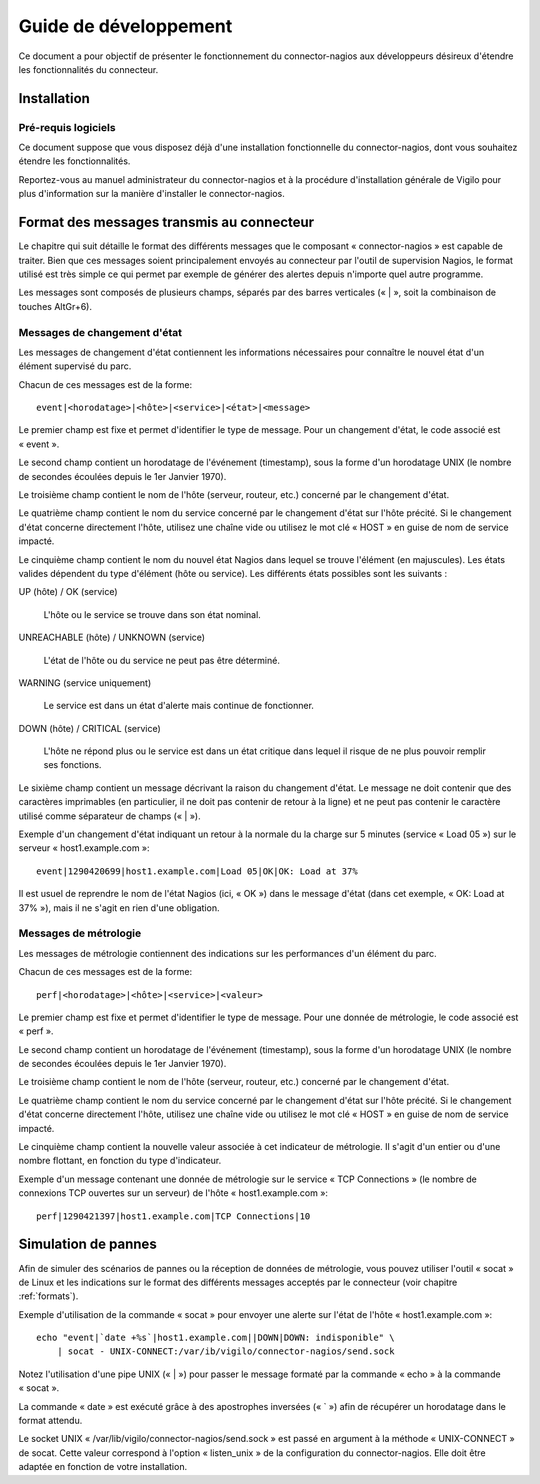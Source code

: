 **********************
Guide de développement
**********************

Ce document a pour objectif de présenter le fonctionnement du connector-nagios
aux développeurs désireux d'étendre les fonctionnalités du connecteur.


Installation
============

Pré-requis logiciels
--------------------
Ce document suppose que vous disposez déjà d'une installation fonctionnelle du connector-nagios, dont vous souhaitez étendre les fonctionnalités.

Reportez-vous au manuel administrateur du connector-nagios et à la procédure
d'installation générale de Vigilo pour plus d'information sur la manière
d'installer le connector-nagios.


.. _formats:

Format des messages transmis au connecteur
==========================================

Le chapitre qui suit détaille le format des différents messages que le
composant « connector-nagios » est capable de traiter. Bien que ces messages
soient principalement envoyés au connecteur par l'outil de supervision Nagios,
le format utilisé est très simple ce qui permet par exemple de générer des
alertes depuis n'importe quel autre programme.

Les messages sont composés de plusieurs champs, séparés par des barres
verticales (« \| », soit la combinaison de touches AltGr+6).

Messages de changement d'état
-----------------------------
Les messages de changement d'état contiennent les informations nécessaires pour
connaître le nouvel état d'un élément supervisé du parc.

Chacun de ces messages est de la forme::

    event|<horodatage>|<hôte>|<service>|<état>|<message>

Le premier champ est fixe et permet d'identifier le type de message. Pour un
changement d'état, le code associé est « event ».

Le second champ contient un horodatage de l'événement (timestamp), sous la
forme d'un horodatage UNIX (le nombre de secondes écoulées depuis le 1er
Janvier 1970).

Le troisième champ contient le nom de l'hôte (serveur, routeur, etc.) concerné
par le changement d'état.

Le quatrième champ contient le nom du service concerné par le changement d'état
sur l'hôte précité. Si le changement d'état concerne directement l'hôte,
utilisez une chaîne vide ou utilisez le mot clé « HOST » en guise de nom de
service impacté.

Le cinquième champ contient le nom du nouvel état Nagios dans lequel se trouve
l'élément (en majuscules). Les états valides dépendent du type d'élément (hôte
ou service). Les différents états possibles sont les suivants :

UP (hôte) / OK (service)

    L'hôte ou le service se trouve dans son état nominal.

UNREACHABLE (hôte) / UNKNOWN (service)

    L'état de l'hôte ou du service ne peut pas être déterminé.

WARNING (service uniquement)

    Le service est dans un état d'alerte mais continue de fonctionner.

DOWN (hôte) / CRITICAL (service)

    L'hôte ne répond plus ou le service est dans un état critique dans lequel
    il risque de ne plus pouvoir remplir ses fonctions.

Le sixième champ contient un message décrivant la raison du changement d'état.
Le message ne doit contenir que des caractères imprimables (en particulier, il
ne doit pas contenir de retour à la ligne) et ne peut pas contenir le caractère
utilisé comme séparateur de champs (« \| »).

Exemple d'un changement d'état indiquant un retour à la normale du la charge
sur 5 minutes (service « Load 05 ») sur le serveur « host1.example.com »::

    event|1290420699|host1.example.com|Load 05|OK|OK: Load at 37%

Il est usuel de reprendre le nom de l'état Nagios (ici, « OK ») dans le message
d'état (dans cet exemple, « OK: Load at 37% »), mais il ne s'agit en rien d'une
obligation.

Messages de métrologie
----------------------
Les messages de métrologie contiennent des indications sur les performances
d'un élément du parc.

Chacun de ces messages est de la forme::

    perf|<horodatage>|<hôte>|<service>|<valeur>

Le premier champ est fixe et permet d'identifier le type de message. Pour une
donnée de métrologie, le code associé est « perf ».

Le second champ contient un horodatage de l'événement (timestamp), sous la
forme d'un horodatage UNIX (le nombre de secondes écoulées depuis le 1er
Janvier 1970).

Le troisième champ contient le nom de l'hôte (serveur, routeur, etc.) concerné
par le changement d'état.

Le quatrième champ contient le nom du service concerné par le changement d'état
sur l'hôte précité. Si le changement d'état concerne directement l'hôte,
utilisez une chaîne vide ou utilisez le mot clé « HOST » en guise de nom de
service impacté.

Le cinquième champ contient la nouvelle valeur associée à cet indicateur de
métrologie. Il s'agit d'un entier ou d'une nombre flottant, en fonction du type
d'indicateur.

Exemple d'un message contenant une donnée de métrologie sur le service « TCP
Connections » (le nombre de connexions TCP ouvertes sur un serveur) de l'hôte
« host1.example.com »::

    perf|1290421397|host1.example.com|TCP Connections|10



Simulation de pannes
====================

Afin de simuler des scénarios de pannes ou la réception de données de
métrologie, vous pouvez utiliser l'outil « socat » de Linux et les indications
sur le format des différents messages acceptés par le connecteur (voir chapitre
:ref:`formats`).

Exemple d'utilisation de la commande « socat » pour envoyer une alerte sur
l'état de l'hôte « host1.example.com »::

    echo "event|`date +%s`|host1.example.com||DOWN|DOWN: indisponible" \
        | socat - UNIX-CONNECT:/var/ib/vigilo/connector-nagios/send.sock

Notez l'utilisation d'une pipe UNIX (« \| ») pour passer le message formaté par
la commande « echo » à la commande « socat ».

La commande « date » est exécuté grâce à des apostrophes inversées (« \` ») afin
de récupérer un horodatage dans le format attendu.

Le socket UNIX « /var/lib/vigilo/connector-nagios/send.sock » est passé en
argument à la méthode « UNIX-CONNECT » de socat. Cette valeur correspond à
l'option « listen_unix » de la configuration du connector-nagios. Elle doit
être adaptée en fonction de votre installation.



.. vim: set tw=79 :

